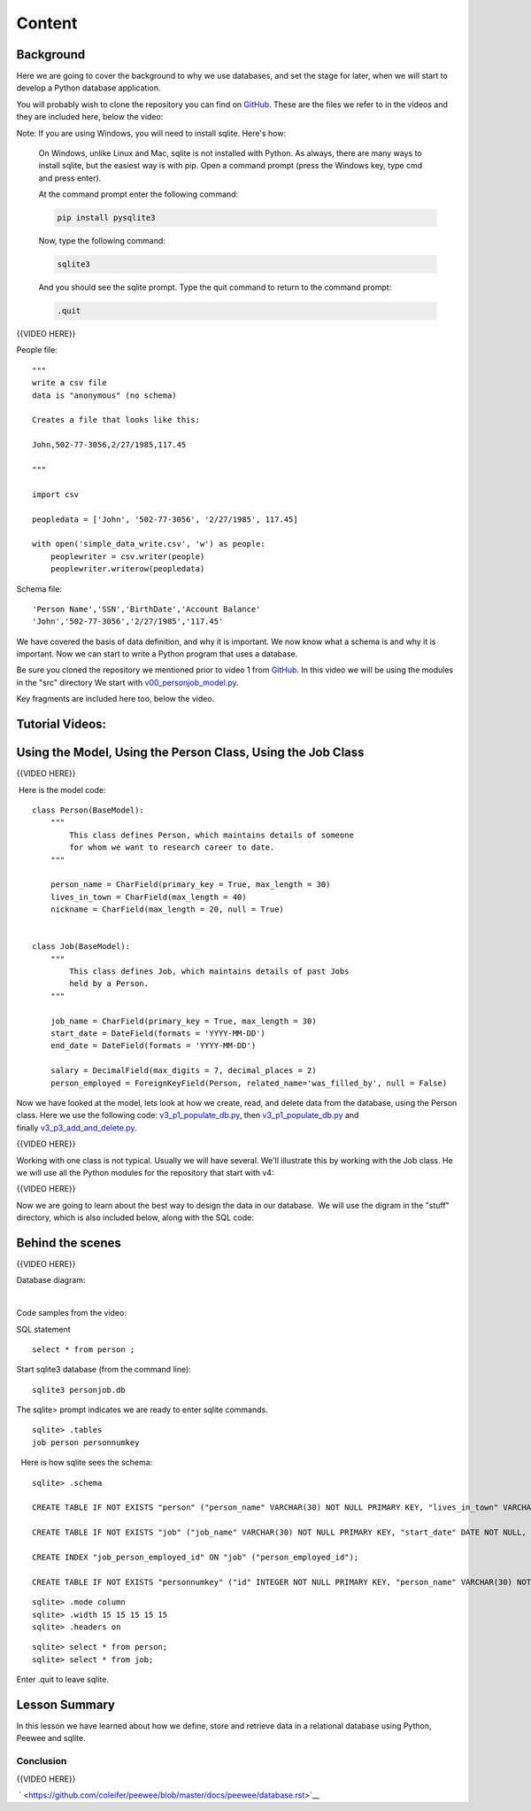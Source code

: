#######
Content
#######

Background
==========

Here we are going to cover the background to why we use databases, and
set the stage for later, when we will start to develop a Python database
application.

You will probably wish to clone the repository you can find on
`GitHub <https://github.com/UWPCE-PythonCert/PythonCertDevel220/tree/master/source/code/lesson03>`__. These are the files we refer to in the videos
and they are included here, below the video:

|v1files.png|

Note: If you are using Windows, you will need to install sqlite. Here's how:

  On Windows, unlike Linux and Mac, sqlite is not installed with Python. As
  always, there are many ways to install sqlite, but the easiest way is with pip.
  Open a command prompt (press the Windows key, type cmd and press enter).

  At the command prompt enter the following command:

  .. code:: bash

      pip install pysqlite3

  Now, type the following command:

  .. code:: bash

      sqlite3

  And you should see the sqlite prompt. Type the quit command to return to the command prompt:

  .. code:: bash
  
      .quit


{{VIDEO HERE}} 

People file:

.. raw:: html

   <div
   style="background: #ffffff; overflow: auto; width: auto; border: solid gray; border-width: .1em .1em .1em .8em; padding: .2em .6em;">

::

    """
    write a csv file
    data is "anonymous" (no schema)

    Creates a file that looks like this:

    John,502-77-3056,2/27/1985,117.45

    """

    import csv

    peopledata = ['John', '502-77-3056', '2/27/1985', 117.45]

    with open('simple_data_write.csv', 'w') as people:
        peoplewriter = csv.writer(people)
        peoplewriter.writerow(peopledata)

.. raw:: html

   </div>

Schema file:

.. raw:: html

   <div
   style="background: #ffffff; overflow: auto; width: auto; border: solid gray; border-width: .1em .1em .1em .8em; padding: .2em .6em;">

::

    'Person Name','SSN','BirthDate','Account Balance'
    'John','502-77-3056','2/27/1985','117.45'

.. raw:: html

   </div>

 

We have covered the basis of data definition, and why it is important.
We now know what a schema is and why it is important. Now we can start
to write a Python program that uses a database.


Be sure you cloned the repository we mentioned prior to video 1
from \ `GitHub <https://github.com/milesak60/RDBMS>`__\ . In this video
we will be using the modules in the "src" directory We start
with \ `v00\_personjob\_model.py <https://github.com/milesak60/RDBMS/blob/master/src/v00_personjob_model.py>`__. 

Key fragments are included here too, below the video.

Tutorial Videos:
================

Using the Model, Using the Person Class, Using the Job Class
============================================================

{{VIDEO HERE}}

 Here is the model code:

.. raw:: html

   <div
   style="background: #ffffff; overflow: auto; width: auto; border: solid gray; border-width: .1em .1em .1em .8em; padding: .2em .6em;">

::

    class Person(BaseModel):
        """
            This class defines Person, which maintains details of someone
            for whom we want to research career to date.
        """

        person_name = CharField(primary_key = True, max_length = 30)
        lives_in_town = CharField(max_length = 40)
        nickname = CharField(max_length = 20, null = True)


    class Job(BaseModel):
        """
            This class defines Job, which maintains details of past Jobs
            held by a Person.
        """

        job_name = CharField(primary_key = True, max_length = 30)
        start_date = DateField(formats = 'YYYY-MM-DD')
        end_date = DateField(formats = 'YYYY-MM-DD')

        salary = DecimalField(max_digits = 7, decimal_places = 2)
        person_employed = ForeignKeyField(Person, related_name='was_filled_by', null = False)

.. raw:: html

   </div>

 

Now we have looked at the model, lets look at how we create, read, and
delete data from the database, using the Person class. Here we use the
following
code: `v3\_p1\_populate\_db.py <https://github.com/milesak60/RDBMS/blob/master/src/v3_p1_populate_db.py>`__,
then \ `v3\_p1\_populate\_db.py <https://github.com/milesak60/RDBMS/blob/master/src/v3_p1_populate_db.py>`__ and
finally \ `v3\_p3\_add\_and\_delete.py <https://github.com/milesak60/RDBMS/blob/master/src/v3_p3_add_and_delete.py>`__.

{{VIDEO HERE}}

 

Working with one class is not typical. Usually we will have several.
We'll illustrate this by working with the Job class. He we will use all
the Python modules for the repository that start with v4:

{{VIDEO HERE}}

 

Now we are going to learn about the best way to design the data in our
database.  We will use the digram in the "stuff" directory, which is
also included below, along with the SQL code:

 

Behind the scenes
=================

{{VIDEO HERE}}

 

Database diagram:

 |DatabaseDiagram.jpeg| 

Code samples from the video:

SQL statement

.. raw:: html

   <div
   style="background: #ffffff; overflow: auto; width: auto; border: solid gray; border-width: .1em .1em .1em .8em; padding: .2em .6em;">

::

    select * from person ;

.. raw:: html

   </div>

Start sqlite3 database (from the command line):

.. raw:: html

   <div
   style="background: #ffffff; overflow: auto; width: auto; border: solid gray; border-width: .1em .1em .1em .8em; padding: .2em .6em;">

::

    sqlite3 personjob.db

.. raw:: html

   </div>

The sqlite> prompt indicates we are ready to enter sqlite commands.

.. raw:: html

   <div
   style="background: #ffffff; overflow: auto; width: auto; border: solid gray; border-width: .1em .1em .1em .8em; padding: .2em .6em;">

::

    sqlite> .tables
    job person personnumkey

.. raw:: html

   </div>

  Here is how sqlite sees the schema:

.. raw:: html

   <div
   style="background: #ffffff; overflow: auto; width: auto; border: solid gray; border-width: .1em .1em .1em .8em; padding: .2em .6em;">

::

    sqlite> .schema

    CREATE TABLE IF NOT EXISTS "person" ("person_name" VARCHAR(30) NOT NULL PRIMARY KEY, "lives_in_town" VARCHAR(40) NOT NULL, "nickname" VARCHAR(20));

    CREATE TABLE IF NOT EXISTS "job" ("job_name" VARCHAR(30) NOT NULL PRIMARY KEY, "start_date" DATE NOT NULL, "end_date" DATE NOT NULL, "salary" DECIMAL(7, 2) NOT NULL, "person_employed_id" VARCHAR(30) NOT NULL, FOREIGN KEY ("person_employed_id") REFERENCES "person" ("person_name"));

    CREATE INDEX "job_person_employed_id" ON "job" ("person_employed_id");

    CREATE TABLE IF NOT EXISTS "personnumkey" ("id" INTEGER NOT NULL PRIMARY KEY, "person_name" VARCHAR(30) NOT NULL, "lives_in_town" VARCHAR(40) NOT NULL, "nickname" VARCHAR(20));

.. raw:: html

   </div>

 

 

.. raw:: html

   <div
   style="background: #ffffff; overflow: auto; width: auto; border: solid gray; border-width: .1em .1em .1em .8em; padding: .2em .6em;">

::

    sqlite> .mode column
    sqlite> .width 15 15 15 15 15
    sqlite> .headers on

.. raw:: html

   </div>

 

.. raw:: html

   <div
   style="background: #ffffff; overflow: auto; width: auto; border: solid gray; border-width: .1em .1em .1em .8em; padding: .2em .6em;">

::

    sqlite> select * from person;
    sqlite> select * from job;

.. raw:: html

   </div>

Enter .quit to leave sqlite.

Lesson Summary
==============

In this lesson we have learned about how we define, store and retrieve
data in a relational database using Python, Peewee and sqlite.

 

Conclusion
----------

{{VIDEO HERE}}

 ` <https://github.com/coleifer/peewee/blob/master/docs/peewee/database.rst>`__

 

.. |v1files.png| image:: %24IMS-CC-FILEBASE%24/v1files.png?canvas_download=1
.. |DatabaseDiagram.jpeg| image:: %24IMS-CC-FILEBASE%24/Lesson%207%20scripts/DatabaseDiagram.jpeg?canvas_download=1
